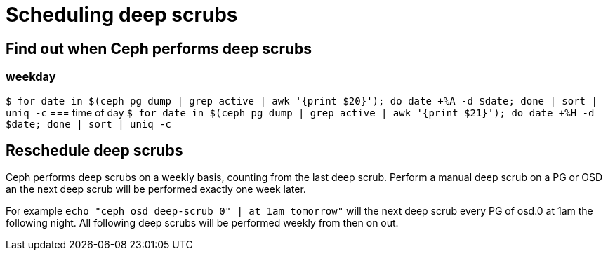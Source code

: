 = Scheduling deep scrubs
:hp-tags: Ceph

== Find out when Ceph performs deep scrubs
=== weekday
`$ for date in $(ceph pg dump | grep active | awk '{print $20}'); do date +%A -d $date; done | sort | uniq -c`
=== time of day
`$ for date in $(ceph pg dump | grep active | awk '{print $21}'); do date +%H -d $date; done | sort | uniq -c`

== Reschedule deep scrubs
Ceph performs deep scrubs on a weekly basis, counting from the last deep scrub. Perform a manual deep scrub on a PG or OSD an the next deep scrub will be performed exactly one week later.

For example
`echo "ceph osd deep-scrub 0" | at 1am tomorrow"` will the next deep scrub every PG of osd.0 at 1am the following night. All following deep scrubs will be performed weekly from then on out.